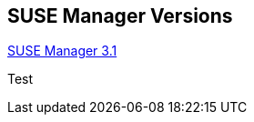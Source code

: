 :page-permalink: manager-index.html
:layout: default
:showtitle:
:page-title: SUSE Manager Live Documentation
:page-description: SUSE Manager Documentation

== SUSE Manager Versions

link:manager31-index.adoc[SUSE Manager 3.1]

Test

